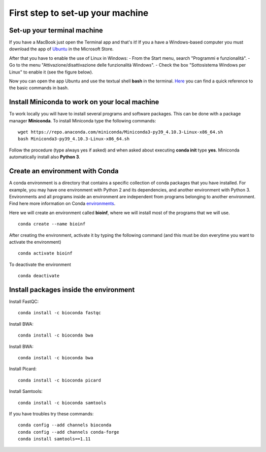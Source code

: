 #################################
First step to set-up your machine
#################################

****************************
Set-up your terminal machine
****************************

If you have a MacBook just open the Terminal app and that's it!
If you a have a Windows-based computer you must download the app of `Ubuntu`_ in the Microsoft Store. 

.. _Ubuntu: https://www.microsoft.com/it-it/p/ubuntu/9nblggh4msv6?activetab=pivot:overviewtab

After that you have to enable the use of Linux in Windows: 
- From the Start menu, search "Programmi e funzionalità".
- Go to the menu "Attivazione/disattivazione delle funzionalità Windows".
- Check the box "Sottosistema Windows per Linux" to enable it (see the figure below).

.. image:: images/Sottosistema-Linux.jpg

Now you can open the app Ubuntu and use the textual shell **bash** in the terminal. 
`Here`_ you can find a quick reference to the basic commands in bash. 

.. _Here: https://drive.google.com/file/d/18v7EoQcg1ff3My4bypvjzkMUiIFrMkT2/view?usp=sharing

***********************************************
Install Miniconda to work on your local machine
***********************************************

To work locally you will have to install several programs and software packages. This can be done with a package manager **Miniconda**. 
To install Miniconda type the following commands: 
::

  wget https://repo.anaconda.com/miniconda/Miniconda3-py39_4.10.3-Linux-x86_64.sh
  bash Miniconda3-py39_4.10.3-Linux-x86_64.sh

Follow the procedure (type always yes if asked) and when asked about executing **conda init** type **yes**. 
Miniconda automatically install also **Python 3**.


********************************
Create an environment with Conda
********************************

A conda environment is a directory that contains a specific collection of conda packages that you have installed. For example, you may have one environment with Python 2 and its dependencies, and another environment with Python 3.
Environments and all programs inside an environment are independent from programs belonging to another environment. 
Find here more information on Conda `environments`_. 

.. _environments: https://docs.conda.io/projects/conda/en/latest/user-guide/tasks/manage-environments.html#

Here we will create an environment called **bioinf**, where we will install most of the programs that we will use. 
::

  conda create --name bioinf
  
After creating the environment, activate it by typing the following command (and this must be don everytime you want to activate the environment)
::

  conda activate bioinf

To deactivate the environment
::

  conda deactivate
  

***************************************
Install packages inside the environment
***************************************

Install FastQC: 
::

  conda install -c bioconda fastqc

Install BWA: 
::

  conda install -c bioconda bwa

Install BWA: 
::

  conda install -c bioconda bwa

Install Picard: 
::

  conda install -c bioconda picard
  
Install Samtools: 
::

  conda install -c bioconda samtools

If you have troubles try these commands:
::

  conda config --add channels bioconda
  conda config --add channels conda-forge
  conda install samtools==1.11